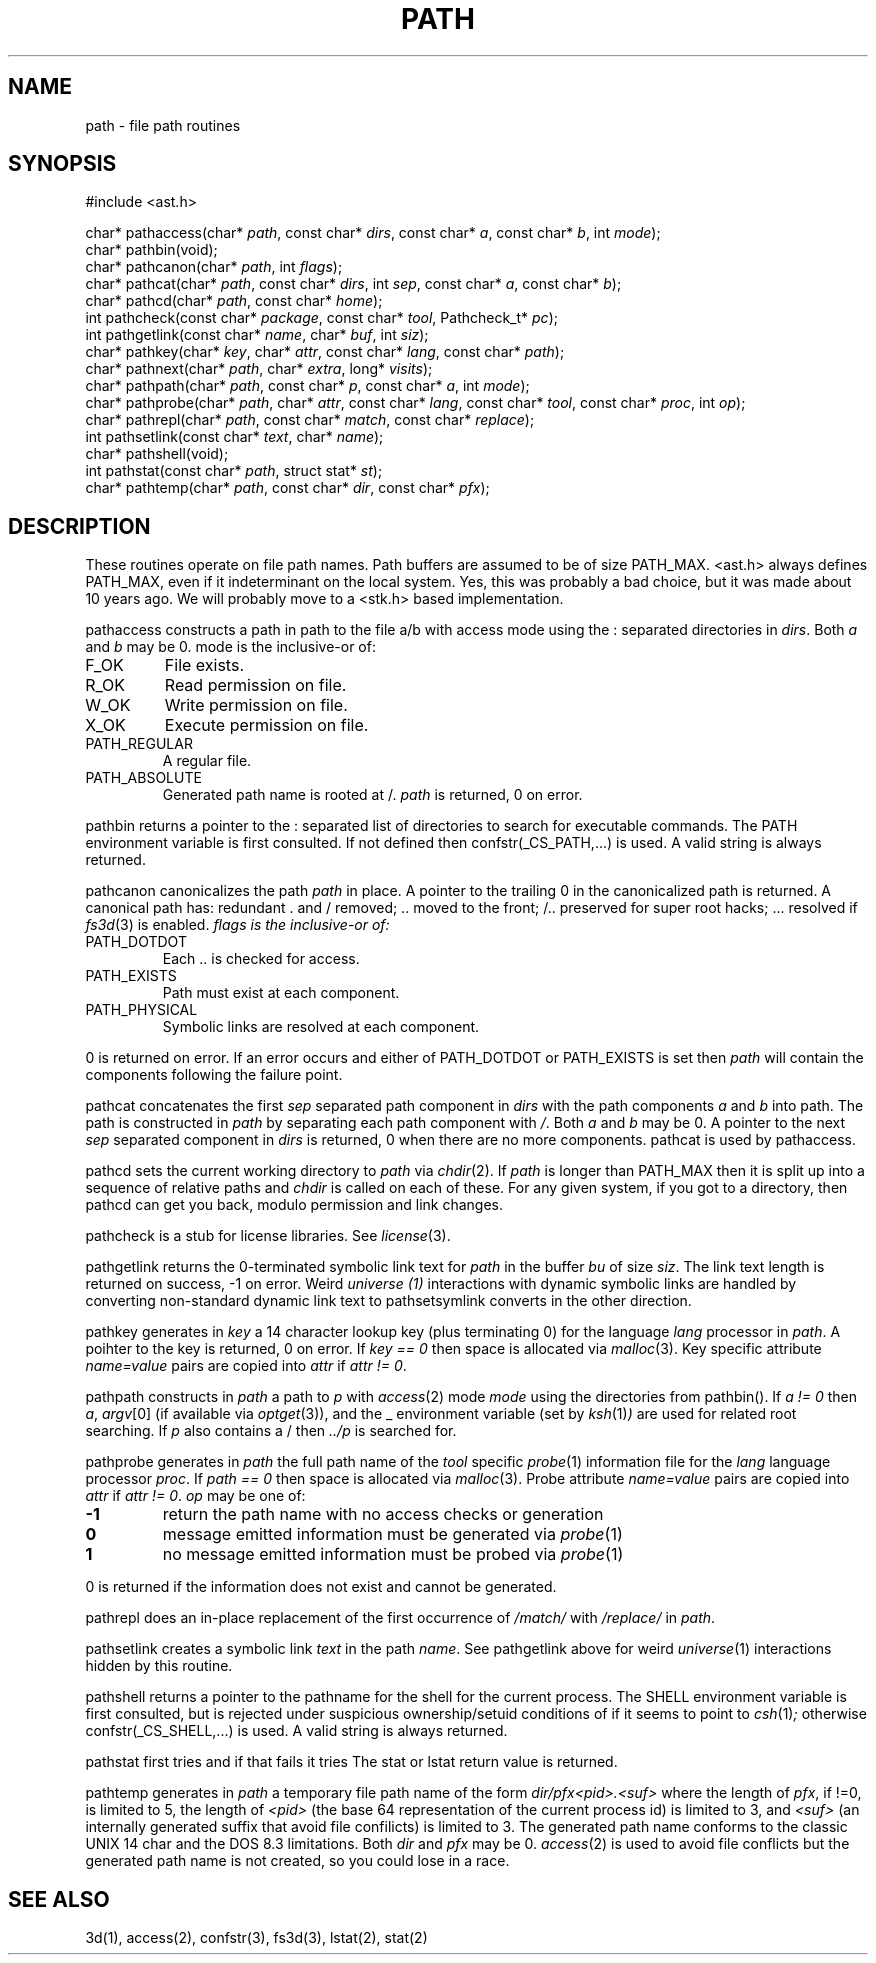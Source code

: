 .fp 5 CW
.de Af
.ds ;G \\*(;G\\f\\$1\\$3\\f\\$2
.if !\\$4 .Af \\$2 \\$1 "\\$4" "\\$5" "\\$6" "\\$7" "\\$8" "\\$9"
..
.de aF
.ie \\$3 .ft \\$1
.el \{\
.ds ;G \&
.nr ;G \\n(.f
.Af "\\$1" "\\$2" "\\$3" "\\$4" "\\$5" "\\$6" "\\$7" "\\$8" "\\$9"
\\*(;G
.ft \\n(;G \}
..
.de L
.aF 5 \\n(.f "\\$1" "\\$2" "\\$3" "\\$4" "\\$5" "\\$6" "\\$7"
..
.de LR
.aF 5 1 "\\$1" "\\$2" "\\$3" "\\$4" "\\$5" "\\$6" "\\$7"
..
.de RL
.aF 1 5 "\\$1" "\\$2" "\\$3" "\\$4" "\\$5" "\\$6" "\\$7"
..
.de EX		\" start example
.ta 1i 2i 3i 4i 5i 6i
.PP
.RS 
.PD 0
.ft 5
.nf
..
.de EE		\" end example
.fi
.ft
.PD
.RE
.PP
..
.TH PATH 3
.SH NAME
path \- file path routines
.SH SYNOPSIS
.EX
#include <ast.h>

char*     pathaccess(char* \fIpath\fP, const char* \fIdirs\fP, const char* \fIa\fP, const char* \fIb\fP, int \fImode\fP);
char*     pathbin(void);
char*     pathcanon(char* \fIpath\fP, int \fIflags\fP);
char*     pathcat(char* \fIpath\fP, const char* \fIdirs\fP, int \fIsep\fP, const char* \fIa\fP, const char* \fIb\fP);
char*     pathcd(char* \fIpath\fP, const char* \fIhome\fP);
int       pathcheck(const char* \fIpackage\fP, const char* \fItool\fP, Pathcheck_t* \fIpc\fP);
int       pathgetlink(const char* \fIname\fP, char* \fIbuf\fP, int \fIsiz\fP);
char*     pathkey(char* \fIkey\fP, char* \fIattr\fP, const char* \fIlang\fP, const char* \fIpath\fP);
char*     pathnext(char* \fIpath\fP, char* \fIextra\fP, long* \fIvisits\fP);
char*     pathpath(char* \fIpath\fP, const char* \fIp\fP, const char* \fIa\fP, int \fImode\fP);
char*     pathprobe(char* \fIpath\fP, char* \fIattr\fP, const char* \fIlang\fP, const char* \fItool\fP, const char* \fIproc\fP, int \fIop\fP);
char*     pathrepl(char* \fIpath\fP, const char* \fImatch\fP, const char* \fIreplace\fP);
int       pathsetlink(const char* \fItext\fP, char* \fIname\fP);
char*     pathshell(void);
int       pathstat(const char* \fIpath\fP, struct stat* \fIst\fP);
char*     pathtemp(char* \fIpath\fP, const char* \fIdir\fP, const char* \fIpfx\fP);
.EE
.SH DESCRIPTION
These routines operate on file path names.
Path buffers are assumed to be of size
.LR PATH_MAX .
.L <ast.h>
always defines
.LR PATH_MAX ,
even if it indeterminant on the local system.
Yes, this was probably a bad choice, but it was made about 10 years ago.
We will probably move to a <stk.h> based implementation.
.PP
.L pathaccess
constructs a path in
.L path
to the file
.L a/b
with access
.L mode
using the
.L :
separated directories in 
.IR dirs .
Both
.I a
and
.I b
may be
.LR 0 .
.L mode
is the inclusive-or of:
.TP
.L F_OK
File exists.
.TP
.L R_OK
Read permission on file.
.TP
.L W_OK
Write permission on file.
.TP
.L X_OK
Execute permission on file.
.TP
.L PATH_REGULAR
A regular file.
.TP
.L PATH_ABSOLUTE
Generated path name is rooted at
.LR / .
.I path 
is returned, 0 on error.
.PP
.L pathbin
returns a pointer to the 
.L :
separated list of directories to search for executable commands.
The
.L PATH
environment variable is first consulted.
If not defined then
.L confstr(_CS_PATH,...)
is used.
A valid string is always returned.
.PP
.L pathcanon
canonicalizes the path
.I path
in place.
A pointer to the trailing 0 in the canonicalized path is returned.
A canonical path has:
redundant 
.L .
and
.L /
removed;
.L ..
moved to the front;
.L /..
preserved for super root hacks;
.L ...
resolved if
.IR fs3d (3)
is enabled.
.I flags is the inclusive-or of:
.TP
.L PATH_DOTDOT
Each
.L ..
is checked for access.
.TP
.L PATH_EXISTS
Path must exist at each component.
.TP
.L PATH_PHYSICAL
Symbolic links are resolved at each component.
.PP
0 is returned on error.
If an error occurs and either of
.L PATH_DOTDOT
or
.L PATH_EXISTS 
is set then
.I path
will contain the components following the failure point.
.PP
.L pathcat
concatenates the first
.I sep
separated path component in
.I dirs
with the path components
.I a
and
.I b
into
.LR path .
The path is constructed in
.I path
by separating each path component with
.IR / .
Both
.I a
and
.I b
may be
.LR 0 .
A pointer to the next
.I sep
separated component in
.I dirs
is returned,
.L 0
when there are no more components.
.L pathcat
is used by
.LR pathaccess .
.PP
.L pathcd
sets the current working directory to
.I path
via
.IR chdir (2).
If
.I path
is longer than
.L PATH_MAX
then it is split up into a sequence of relative paths and
.I chdir
is called on each of these.
For any given system, if you got to a directory, then 
.L pathcd
can get you back, modulo permission and link changes.
.PP
.L pathcheck
is a stub for license libraries.
See
.IR license (3).
.PP
.L pathgetlink
returns the 0-terminated symbolic link text for
.I path
in the buffer
.I bu
of size
.IR siz .
The link text length is returned on success, \-1 on error.
Weird
.I universe (1)
interactions with dynamic symbolic links are handled
by converting non-standard dynamic link text to
.LI .../$( UNIVERSE )/...
.L pathsetsymlink
converts in the other direction.
.PP
.L pathkey
generates in 
.I key
a 14 character lookup key (plus terminating 0) for the language
.I lang
processor in
.IR path .
A poihter to the key is returned, 0 on error.
If
.I "key == 0"
then space is allocated via
.IR malloc (3).
Key specific attribute
.I name=value
pairs are copied into
.I attr
if
.IR "attr != 0" .
.PP
.L pathpath
constructs in
.I path
a path to
.I p
with
.IR access (2)
mode
.I mode
using the directories from
.LR pathbin() .
If \fIa != 0\fP then
.IR a ,
.IR argv [0]
(if available via
.IR optget (3)),
and the
.L _
environment variable (set by
.IR ksh (1) )
are used for related root searching.
If 
.I p
also contains a 
.L /
then
.I ../p
is searched for.
.PP
.L pathprobe
generates in
.I path
the full path name of the
.I tool
specific
.IR probe (1)
information file for the
.I lang
language processor
.IR proc .
If
.I "path == 0"
then space is allocated via
.IR malloc (3).
Probe attribute
.I name=value
pairs are copied into
.I attr
if
.IR "attr != 0" .
.I op
may be one of:
.TP
.B \-1
return the path name with no access checks or generation
.TP
.B 0
message emitted information must be generated via
.IR probe (1)
.TP
.B 1
no message emitted information must be probed via
.IR probe (1)
.PP
0 is returned if the information does not exist and cannot be generated.
.PP
.L pathrepl
does an in-place replacement of the first occurrence of
.I /match/
with
.I /replace/
in
.IR path .
.PP
.L pathsetlink
creates a symbolic link
.I text
in the path
.IR name .
See
.L pathgetlink
above for weird
.IR universe (1)
interactions hidden by this routine.
.PP
.L pathshell
returns a pointer to the pathname for the shell for the current process.
The
.L SHELL
environment variable is first consulted, but is rejected under suspicious
ownership/setuid conditions of if it seems to point to
.IR csh (1) ;
otherwise
.L confstr(_CS_SHELL,...)
is used.
A valid string is always returned.
.PP
.L pathstat
first tries
.LI stat( path,st )
and if that fails it tries
.LI lstat( path,st ).
The
.L stat
or
.L lstat
return value is returned.
.PP
.L pathtemp
generates in
.I path
a temporary file path name of the form
.I dir/pfx<pid>.<suf>
where the length of
.IR pfx ,
if !=0, is limited to 5, the length of
.I <pid>
(the base 64 representation of the current process id)
is limited to 3, and 
.I <suf>
(an internally generated suffix that avoid file confilicts)
is limited to 3.
The generated path name conforms to the classic UNIX 14 char and the DOS
.LR 8.3
limitations.
Both 
.I dir
and
.I pfx
may be
.LR 0 .
.IR access (2)
is used to avoid file conflicts but the generated path name is not created,
so you could lose in a race.
.SH "SEE ALSO"
3d(1), access(2), confstr(3), fs3d(3), lstat(2), stat(2)
